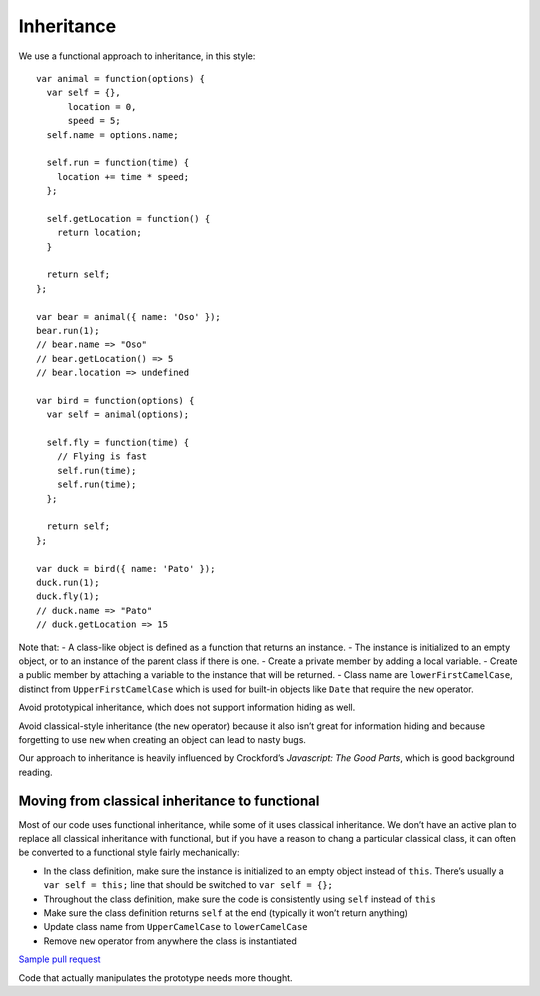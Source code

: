 Inheritance
===========

We use a functional approach to inheritance, in this style:

::

   var animal = function(options) {
     var self = {},
         location = 0,
         speed = 5;
     self.name = options.name;

     self.run = function(time) {
       location += time * speed;
     };

     self.getLocation = function() {
       return location;
     }

     return self;
   };

   var bear = animal({ name: 'Oso' });
   bear.run(1);
   // bear.name => "Oso"
   // bear.getLocation() => 5
   // bear.location => undefined

   var bird = function(options) {
     var self = animal(options);

     self.fly = function(time) {
       // Flying is fast
       self.run(time);
       self.run(time);
     };

     return self;
   };

   var duck = bird({ name: 'Pato' });
   duck.run(1);
   duck.fly(1);
   // duck.name => "Pato"
   // duck.getLocation => 15

Note that: - A class-like object is defined as a function that returns
an instance. - The instance is initialized to an empty object, or to an
instance of the parent class if there is one. - Create a private member
by adding a local variable. - Create a public member by attaching a
variable to the instance that will be returned. - Class name are
``lowerFirstCamelCase``, distinct from ``UpperFirstCamelCase`` which is
used for built-in objects like ``Date`` that require the ``new``
operator.

Avoid prototypical inheritance, which does not support information
hiding as well.

Avoid classical-style inheritance (the ``new`` operator) because it also
isn’t great for information hiding and because forgetting to use ``new``
when creating an object can lead to nasty bugs.

Our approach to inheritance is heavily influenced by Crockford’s
*Javascript: The Good Parts*, which is good background reading.

Moving from classical inheritance to functional
-----------------------------------------------

Most of our code uses functional inheritance, while some of it uses
classical inheritance. We don’t have an active plan to replace all
classical inheritance with functional, but if you have a reason to chang
a particular classical class, it can often be converted to a functional
style fairly mechanically:

-  In the class definition, make sure the instance is initialized to an
   empty object instead of ``this``. There’s usually a
   ``var self = this;`` line that should be switched to
   ``var self = {};``
-  Throughout the class definition, make sure the code is consistently
   using ``self`` instead of ``this``
-  Make sure the class definition returns ``self`` at the end (typically
   it won’t return anything)
-  Update class name from ``UpperCamelCase`` to ``lowerCamelCase``
-  Remove ``new`` operator from anywhere the class is instantiated

`Sample pull
request <https://github.com/dimagi/commcare-hq/pull/19938>`__

Code that actually manipulates the prototype needs more thought.
